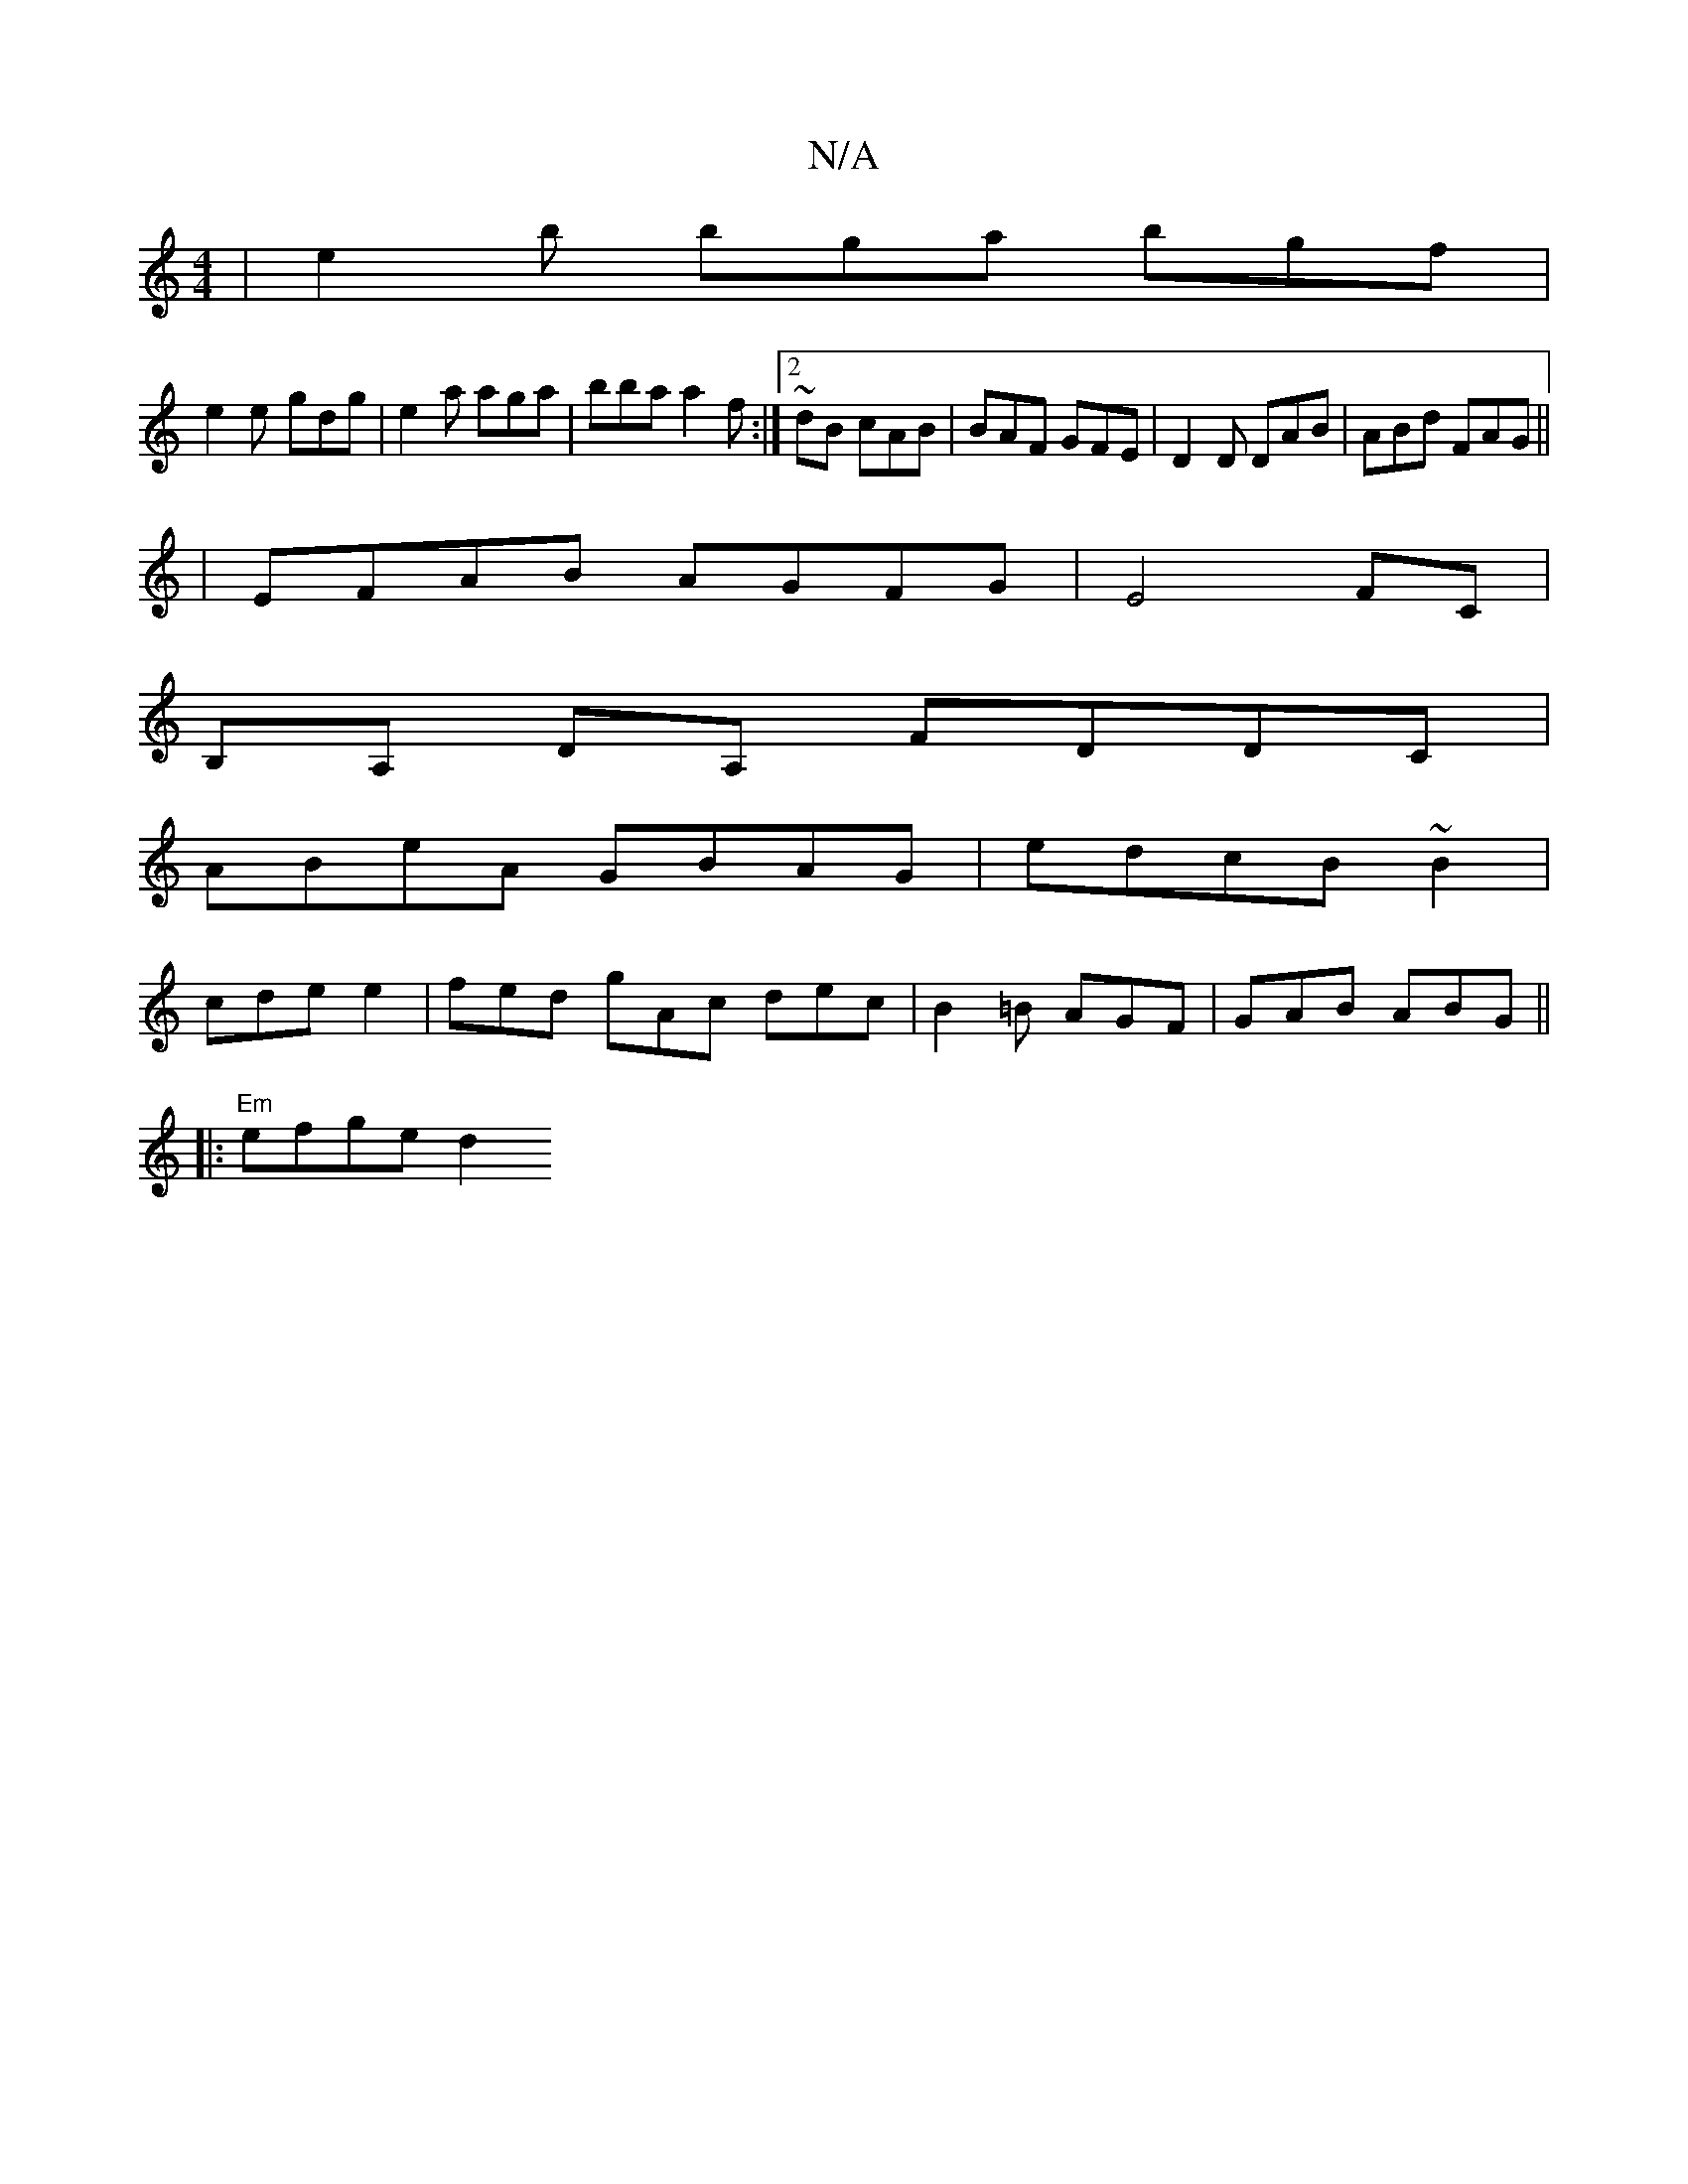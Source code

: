 X:1
T:N/A
M:4/4
R:N/A
K:Cmajor
|e2b bga bgf|
e2 e- gdg | e2 a aga|bba a2f:|2 ~ dB cAB | BAF GFE | D2D DAB | ABd FAG ||
| EFAB AGFG|E4 FC|
B,A, DA, FDDC|
ABeA GBAG|edcB ~B2|
cde e2 | fed gAc dec | B2=B AGF | GAB ABG ||
|:"Em"efge d2